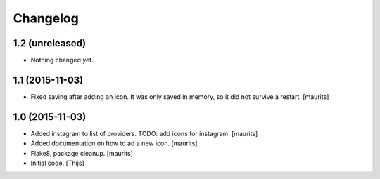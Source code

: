 Changelog
=========

1.2 (unreleased)
----------------

- Nothing changed yet.


1.1 (2015-11-03)
----------------

- Fixed saving after adding an icon.  It was only saved in memory, so
  it did not survive a restart.
  [maurits]


1.0 (2015-11-03)
----------------

- Added instagram to list of providers.
  TODO: add icons for instagram.
  [maurits]

- Added documentation on how to ad a new icon.
  [maurits]

- Flake8, package cleanup.
  [maurits]

- Initial code.
  [Thijs]
